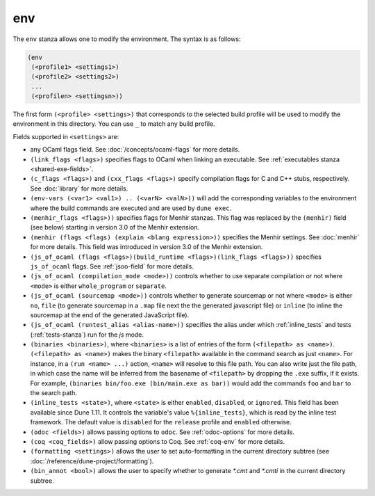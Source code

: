 env
---

The ``env`` stanza allows one to modify the environment. The syntax is as
follows:

.. code:: dune

     (env
      (<profile1> <settings1>)
      (<profile2> <settings2>)
      ...
      (<profilen> <settingsn>))

The first form ``(<profile> <settings>)`` that corresponds to the selected build
profile will be used to modify the environment in this directory. You can use
``_`` to match any build profile.

Fields supported in ``<settings>`` are:

- any OCaml flags field. See :doc:`/concepts/ocaml-flags` for more details.

- ``(link_flags <flags>)`` specifies flags to OCaml when linking an executable.
  See :ref:`executables stanza <shared-exe-fields>`.

- ``(c_flags <flags>)`` and ``(cxx_flags <flags>)`` specify compilation flags
  for C and C++ stubs, respectively. See :doc:`library` for more details.

- ``(env-vars (<var1> <val1>) .. (<varN> <valN>))`` will add the corresponding
  variables to the environment where the build commands are executed and are
  used by ``dune exec``.

- ``(menhir_flags <flags>))`` specifies flags for Menhir stanzas. This flag was
  replaced by the ``(menhir)`` field (see below) starting in version 3.0 of the
  Menhir extension.

- ``(menhir (flags <flags) (explain <blang expression>))`` specifies the Menhir
  settings. See :doc:`menhir` for more details. This field was introduced in version
  3.0 of the Menhir extension.

- ``(js_of_ocaml (flags <flags>)(build_runtime <flags>)(link_flags <flags>))``
  specifies ``js_of_ocaml`` flags. See :ref:`jsoo-field` for more details.

- ``(js_of_ocaml (compilation_mode <mode>))`` controls whether to use separate
  compilation or not where ``<mode>`` is either ``whole_program`` or
  ``separate``.

- ``(js_of_ocaml (sourcemap <mode>))`` controls whether to generate sourcemap
  or not where ``<mode>`` is either ``no``, ``file`` (to generate sourcemap in a ``.map`` file next the the generated javascript file) or ``inline`` (to inline the sourcemap at the end of the generated JavaScript file).

- ``(js_of_ocaml (runtest_alias <alias-name>))`` specifies the alias under which
  :ref:`inline_tests` and tests (:ref:`tests-stanza`) run for the `js` mode.

- ``(binaries <binaries>)``, where ``<binaries>`` is a list of entries of the
  form ``(<filepath> as <name>)``. ``(<filepath> as <name>)`` makes the binary
  ``<filepath>`` available in the command search as just ``<name>``. For
  instance, in a ``(run <name> ...)`` action, ``<name>`` will resolve to this
  file path. You can also write just the file path, in which case the name will
  be inferred from the basename of ``<filepath>`` by dropping the ``.exe``
  suffix, if it exists. For example, ``(binaries bin/foo.exe (bin/main.exe as
  bar))`` would add the commands ``foo`` and ``bar`` to the search path.

- ``(inline_tests <state>)``, where ``<state>`` is either ``enabled``,
  ``disabled``, or ``ignored``. This field has been available since Dune 1.11.
  It controls the variable's value ``%{inline_tests}``, which is read by the
  inline test framework. The default value is ``disabled`` for the ``release``
  profile and ``enabled`` otherwise.

- ``(odoc <fields>)`` allows passing options to ``odoc``. See
  :ref:`odoc-options` for more details.

- ``(coq <coq_fields>)`` allow passing options to Coq. See :ref:`coq-env`
  for more details.

- ``(formatting <settings>)`` allows the user to set auto-formatting in the
  current directory subtree (see
  :doc:`/reference/dune-project/formatting`).

- ``(bin_annot <bool>)`` allows the user to specify whether to generate `*.cmt`
  and `*.cmti` in the current directory subtree.
